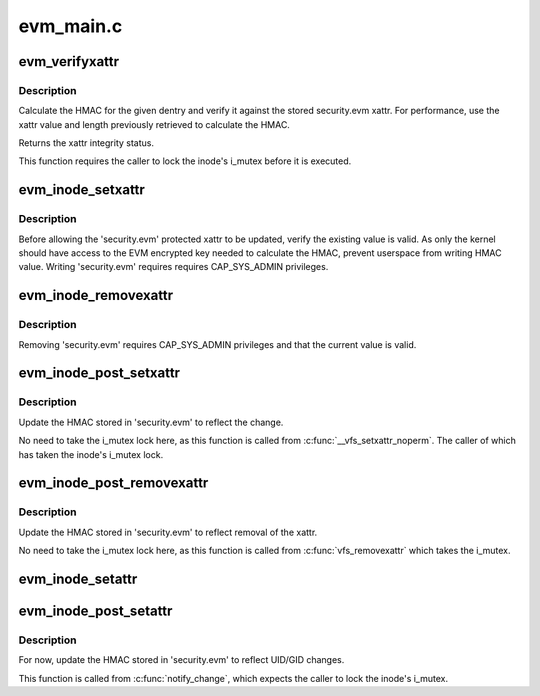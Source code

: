 .. -*- coding: utf-8; mode: rst -*-

==========
evm_main.c
==========


.. _`evm_verifyxattr`:

evm_verifyxattr
===============

.. c:function:: enum integrity_status evm_verifyxattr (struct dentry *dentry, const char *xattr_name, void *xattr_value, size_t xattr_value_len, struct integrity_iint_cache *iint)

    verify the integrity of the requested xattr

    :param struct dentry \*dentry:
        object of the verify xattr

    :param const char \*xattr_name:
        requested xattr

    :param void \*xattr_value:
        requested xattr value

    :param size_t xattr_value_len:
        requested xattr value length

    :param struct integrity_iint_cache \*iint:

        *undescribed*



.. _`evm_verifyxattr.description`:

Description
-----------

Calculate the HMAC for the given dentry and verify it against the stored
security.evm xattr. For performance, use the xattr value and length
previously retrieved to calculate the HMAC.

Returns the xattr integrity status.

This function requires the caller to lock the inode's i_mutex before it
is executed.



.. _`evm_inode_setxattr`:

evm_inode_setxattr
==================

.. c:function:: int evm_inode_setxattr (struct dentry *dentry, const char *xattr_name, const void *xattr_value, size_t xattr_value_len)

    protect the EVM extended attribute

    :param struct dentry \*dentry:
        pointer to the affected dentry

    :param const char \*xattr_name:
        pointer to the affected extended attribute name

    :param const void \*xattr_value:
        pointer to the new extended attribute value

    :param size_t xattr_value_len:
        pointer to the new extended attribute value length



.. _`evm_inode_setxattr.description`:

Description
-----------

Before allowing the 'security.evm' protected xattr to be updated,
verify the existing value is valid.  As only the kernel should have
access to the EVM encrypted key needed to calculate the HMAC, prevent
userspace from writing HMAC value.  Writing 'security.evm' requires
requires CAP_SYS_ADMIN privileges.



.. _`evm_inode_removexattr`:

evm_inode_removexattr
=====================

.. c:function:: int evm_inode_removexattr (struct dentry *dentry, const char *xattr_name)

    protect the EVM extended attribute

    :param struct dentry \*dentry:
        pointer to the affected dentry

    :param const char \*xattr_name:
        pointer to the affected extended attribute name



.. _`evm_inode_removexattr.description`:

Description
-----------

Removing 'security.evm' requires CAP_SYS_ADMIN privileges and that
the current value is valid.



.. _`evm_inode_post_setxattr`:

evm_inode_post_setxattr
=======================

.. c:function:: void evm_inode_post_setxattr (struct dentry *dentry, const char *xattr_name, const void *xattr_value, size_t xattr_value_len)

    update 'security.evm' to reflect the changes

    :param struct dentry \*dentry:
        pointer to the affected dentry

    :param const char \*xattr_name:
        pointer to the affected extended attribute name

    :param const void \*xattr_value:
        pointer to the new extended attribute value

    :param size_t xattr_value_len:
        pointer to the new extended attribute value length



.. _`evm_inode_post_setxattr.description`:

Description
-----------

Update the HMAC stored in 'security.evm' to reflect the change.

No need to take the i_mutex lock here, as this function is called from
:c:func:`__vfs_setxattr_noperm`.  The caller of which has taken the inode's
i_mutex lock.



.. _`evm_inode_post_removexattr`:

evm_inode_post_removexattr
==========================

.. c:function:: void evm_inode_post_removexattr (struct dentry *dentry, const char *xattr_name)

    update 'security.evm' after removing the xattr

    :param struct dentry \*dentry:
        pointer to the affected dentry

    :param const char \*xattr_name:
        pointer to the affected extended attribute name



.. _`evm_inode_post_removexattr.description`:

Description
-----------

Update the HMAC stored in 'security.evm' to reflect removal of the xattr.

No need to take the i_mutex lock here, as this function is called from
:c:func:`vfs_removexattr` which takes the i_mutex.



.. _`evm_inode_setattr`:

evm_inode_setattr
=================

.. c:function:: int evm_inode_setattr (struct dentry *dentry, struct iattr *attr)

    prevent updating an invalid EVM extended attribute

    :param struct dentry \*dentry:
        pointer to the affected dentry

    :param struct iattr \*attr:

        *undescribed*



.. _`evm_inode_post_setattr`:

evm_inode_post_setattr
======================

.. c:function:: void evm_inode_post_setattr (struct dentry *dentry, int ia_valid)

    update 'security.evm' after modifying metadata

    :param struct dentry \*dentry:
        pointer to the affected dentry

    :param int ia_valid:
        for the UID and GID status



.. _`evm_inode_post_setattr.description`:

Description
-----------

For now, update the HMAC stored in 'security.evm' to reflect UID/GID
changes.

This function is called from :c:func:`notify_change`, which expects the caller
to lock the inode's i_mutex.

